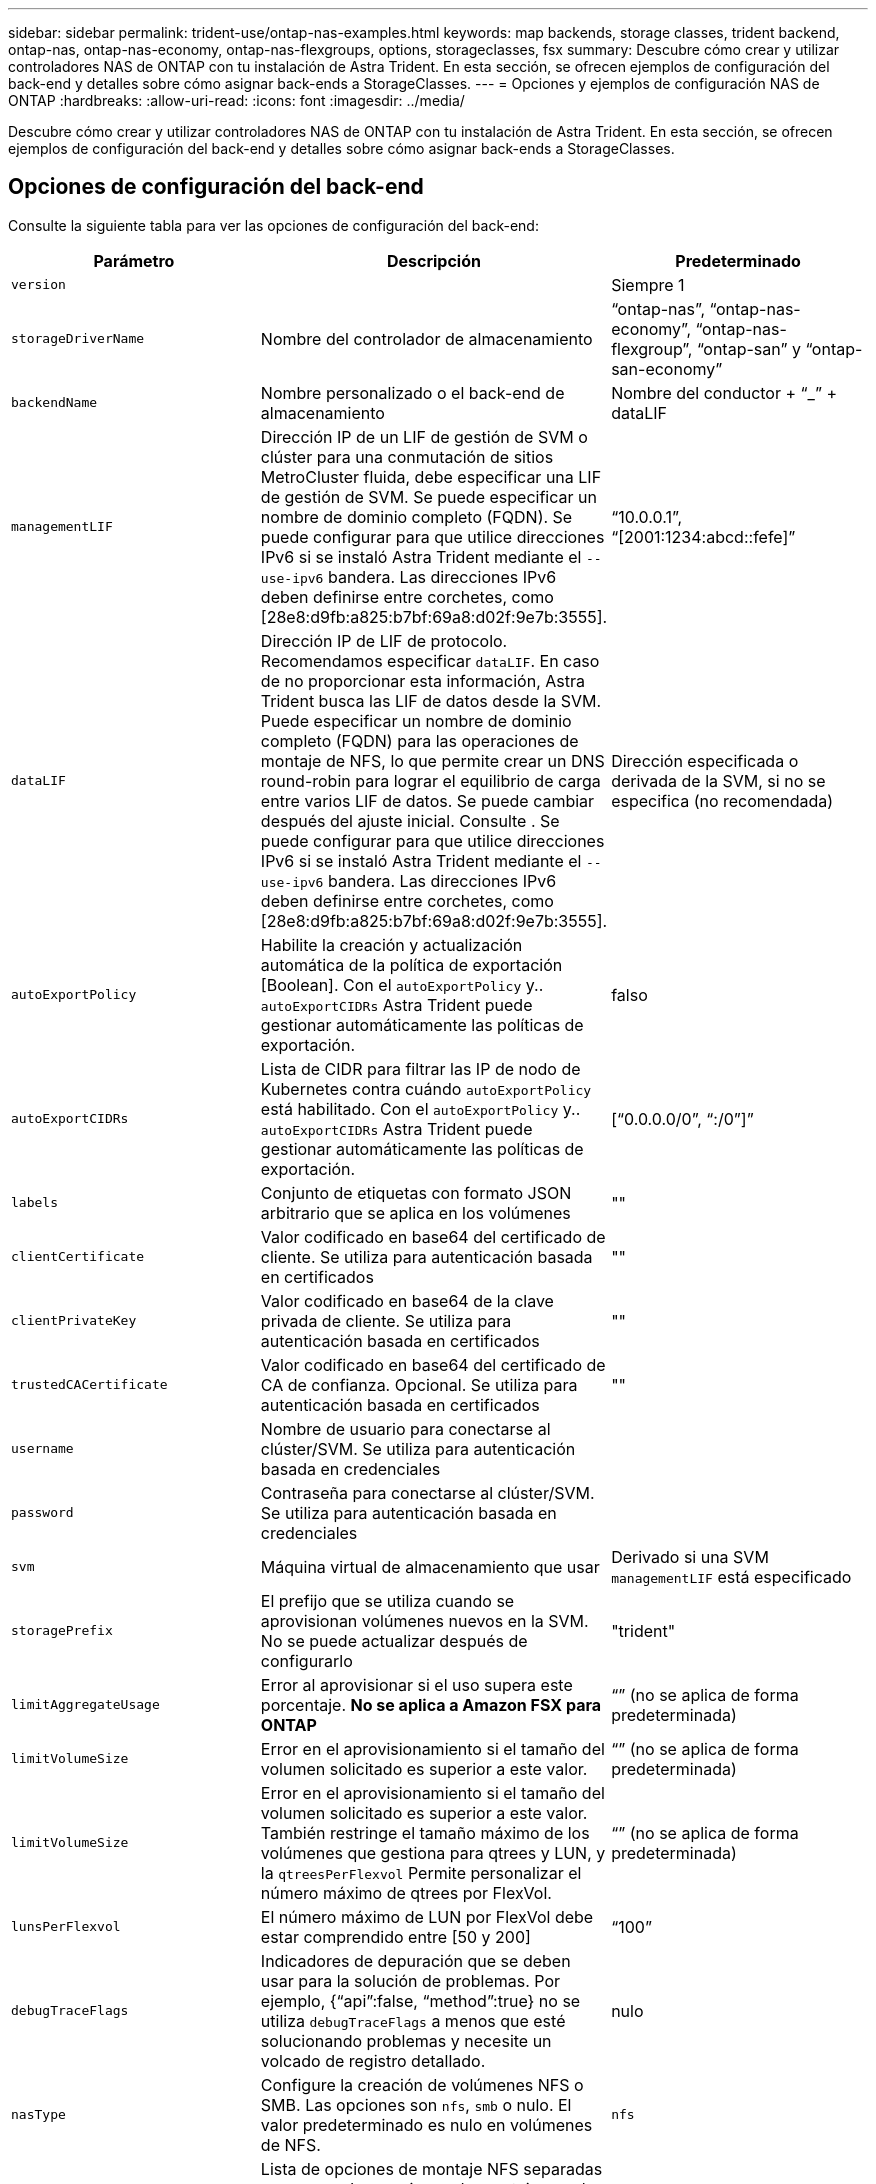 ---
sidebar: sidebar 
permalink: trident-use/ontap-nas-examples.html 
keywords: map backends, storage classes, trident backend, ontap-nas, ontap-nas-economy, ontap-nas-flexgroups, options, storageclasses, fsx 
summary: Descubre cómo crear y utilizar controladores NAS de ONTAP con tu instalación de Astra Trident. En esta sección, se ofrecen ejemplos de configuración del back-end y detalles sobre cómo asignar back-ends a StorageClasses. 
---
= Opciones y ejemplos de configuración NAS de ONTAP
:hardbreaks:
:allow-uri-read: 
:icons: font
:imagesdir: ../media/


[role="lead"]
Descubre cómo crear y utilizar controladores NAS de ONTAP con tu instalación de Astra Trident. En esta sección, se ofrecen ejemplos de configuración del back-end y detalles sobre cómo asignar back-ends a StorageClasses.



== Opciones de configuración del back-end

Consulte la siguiente tabla para ver las opciones de configuración del back-end:

[cols="3"]
|===
| Parámetro | Descripción | Predeterminado 


| `version` |  | Siempre 1 


| `storageDriverName` | Nombre del controlador de almacenamiento | “ontap-nas”, “ontap-nas-economy”, “ontap-nas-flexgroup”, “ontap-san” y “ontap-san-economy” 


| `backendName` | Nombre personalizado o el back-end de almacenamiento | Nombre del conductor + “_” + dataLIF 


| `managementLIF` | Dirección IP de un LIF de gestión de SVM o clúster para una conmutación de sitios MetroCluster fluida, debe especificar una LIF de gestión de SVM. Se puede especificar un nombre de dominio completo (FQDN). Se puede configurar para que utilice direcciones IPv6 si se instaló Astra Trident mediante el `--use-ipv6` bandera. Las direcciones IPv6 deben definirse entre corchetes, como [28e8:d9fb:a825:b7bf:69a8:d02f:9e7b:3555]. | “10.0.0.1”, “[2001:1234:abcd::fefe]” 


| `dataLIF` | Dirección IP de LIF de protocolo. Recomendamos especificar `dataLIF`. En caso de no proporcionar esta información, Astra Trident busca las LIF de datos desde la SVM. Puede especificar un nombre de dominio completo (FQDN) para las operaciones de montaje de NFS, lo que permite crear un DNS round-robin para lograr el equilibrio de carga entre varios LIF de datos. Se puede cambiar después del ajuste inicial. Consulte . Se puede configurar para que utilice direcciones IPv6 si se instaló Astra Trident mediante el `--use-ipv6` bandera. Las direcciones IPv6 deben definirse entre corchetes, como [28e8:d9fb:a825:b7bf:69a8:d02f:9e7b:3555]. | Dirección especificada o derivada de la SVM, si no se especifica (no recomendada) 


| `autoExportPolicy` | Habilite la creación y actualización automática de la política de exportación [Boolean]. Con el `autoExportPolicy` y.. `autoExportCIDRs` Astra Trident puede gestionar automáticamente las políticas de exportación. | falso 


| `autoExportCIDRs` | Lista de CIDR para filtrar las IP de nodo de Kubernetes contra cuándo `autoExportPolicy` está habilitado. Con el `autoExportPolicy` y.. `autoExportCIDRs` Astra Trident puede gestionar automáticamente las políticas de exportación. | [“0.0.0.0/0”, “:/0”]” 


| `labels` | Conjunto de etiquetas con formato JSON arbitrario que se aplica en los volúmenes | "" 


| `clientCertificate` | Valor codificado en base64 del certificado de cliente. Se utiliza para autenticación basada en certificados | "" 


| `clientPrivateKey` | Valor codificado en base64 de la clave privada de cliente. Se utiliza para autenticación basada en certificados | "" 


| `trustedCACertificate` | Valor codificado en base64 del certificado de CA de confianza. Opcional. Se utiliza para autenticación basada en certificados | "" 


| `username` | Nombre de usuario para conectarse al clúster/SVM. Se utiliza para autenticación basada en credenciales |  


| `password` | Contraseña para conectarse al clúster/SVM. Se utiliza para autenticación basada en credenciales |  


| `svm` | Máquina virtual de almacenamiento que usar | Derivado si una SVM `managementLIF` está especificado 


| `storagePrefix` | El prefijo que se utiliza cuando se aprovisionan volúmenes nuevos en la SVM. No se puede actualizar después de configurarlo | "trident" 


| `limitAggregateUsage` | Error al aprovisionar si el uso supera este porcentaje. *No se aplica a Amazon FSX para ONTAP* | “” (no se aplica de forma predeterminada) 


| `limitVolumeSize` | Error en el aprovisionamiento si el tamaño del volumen solicitado es superior a este valor. | “” (no se aplica de forma predeterminada) 


| `limitVolumeSize` | Error en el aprovisionamiento si el tamaño del volumen solicitado es superior a este valor. También restringe el tamaño máximo de los volúmenes que gestiona para qtrees y LUN, y la `qtreesPerFlexvol` Permite personalizar el número máximo de qtrees por FlexVol. | “” (no se aplica de forma predeterminada) 


| `lunsPerFlexvol` | El número máximo de LUN por FlexVol debe estar comprendido entre [50 y 200] | “100” 


| `debugTraceFlags` | Indicadores de depuración que se deben usar para la solución de problemas. Por ejemplo, {“api”:false, “method”:true} no se utiliza `debugTraceFlags` a menos que esté solucionando problemas y necesite un volcado de registro detallado. | nulo 


| `nasType` | Configure la creación de volúmenes NFS o SMB. Las opciones son `nfs`, `smb` o nulo. El valor predeterminado es nulo en volúmenes de NFS. | `nfs` 


| `nfsMountOptions` | Lista de opciones de montaje NFS separadas por comas. Las opciones de montaje para los volúmenes persistentes de Kubernetes se especifican normalmente en tipos de almacenamiento, pero si no se especifican opciones de montaje en una clase de almacenamiento, Astra Trident se pondrá en contacto con las opciones de montaje especificadas en el archivo de configuración del back-end de almacenamiento. Si no se especifican opciones de montaje en la clase de almacenamiento o el archivo de configuración, Astra Trident no configurará ninguna opción de montaje en un volumen persistente asociado. | "" 


| `qtreesPerFlexvol` | El número máximo de qtrees por FlexVol debe estar comprendido entre [50, 300] | “200” 


| `smbShare` | Puede especificar una de las siguientes opciones: El nombre de un recurso compartido de SMB creado mediante la consola de administración de Microsoft o la interfaz de línea de comandos de ONTAP; un nombre para permitir que Astra Trident cree el recurso compartido de SMB; o bien puede dejar el parámetro en blanco para evitar el acceso de recurso compartido común a los volúmenes.

Este parámetro es opcional para ONTAP en las instalaciones.

Este parámetro es necesario para los back-ends de Amazon FSx para ONTAP y no puede estar en blanco. | `smb-share` 


| `useREST` | Parámetro booleano para usar las API DE REST de ONTAP. *Vista previa técnica*
`useREST` se proporciona como **avance técnico** que se recomienda para entornos de prueba y no para cargas de trabajo de producción. Cuando se establece en `true`, Astra Trident utilizará las API DE REST de ONTAP para comunicarse con el back-end. Esta función requiere ONTAP 9.11.1 o posterior. Además, el rol de inicio de sesión de ONTAP utilizado debe tener acceso a `ontap` cliente más. Esto está satisfecho por el predefinido `vsadmin` y.. `cluster-admin` funciones.
`useREST` No es compatible con MetroCluster. | falso 
|===


=== Opciones de configuración de back-end para el aprovisionamiento de volúmenes

Puede controlar el aprovisionamiento predeterminado utilizando estas opciones en la `defaults` sección de la configuración. Para ver un ejemplo, vea los ejemplos de configuración siguientes.

[cols="3"]
|===
| Parámetro | Descripción | Predeterminado 


| `spaceAllocation` | Asignación de espacio para las LUN | “verdadero” 


| `spaceReserve` | Modo de reserva de espacio; “none” (thin) o “VOLUME” (grueso) | “ninguna” 


| `snapshotPolicy` | Política de Snapshot que se debe usar | “ninguna” 


| `qosPolicy` | Grupo de políticas de calidad de servicio que se asignará a los volúmenes creados. Elija uno de qosPolicy o adaptiveQosPolicy por pool/back-end de almacenamiento | "" 


| `adaptiveQosPolicy` | Grupo de políticas de calidad de servicio adaptativo que permite asignar los volúmenes creados. Elija uno de qosPolicy o adaptiveQosPolicy por pool/back-end de almacenamiento. no admitido por ontap-nas-Economy. | "" 


| `snapshotReserve` | Porcentaje del volumen reservado para instantáneas “0” | Si `snapshotPolicy` no es “ninguno”, sino “” 


| `splitOnClone` | Divida un clon de su elemento principal al crearlo | “falso” 


| `encryption` | Habilite el cifrado de volúmenes de NetApp (NVE) en el volumen nuevo; el valor predeterminado es `false`. Para usar esta opción, debe tener una licencia para NVE y habilitarse en el clúster. Si NAE está habilitado en el back-end, cualquier volumen aprovisionado en Astra Trident estará habilitado para NAE. Para obtener más información, consulte: link:../trident-reco/security-reco.html["Cómo funciona Astra Trident con NVE y NAE"]. | “falso” 


| `tieringPolicy` | Política de organización en niveles para usar "ninguno" | “Solo Snapshot” para configuración previa a ONTAP 9.5 SVM-DR 


| `unixPermissions` | Modo para volúmenes nuevos | “777” para volúmenes NFS; vacío (no aplicable) para volúmenes SMB 


| `snapshotDir` | Controla la visibilidad de `.snapshot` directorio | “falso” 


| `exportPolicy` | Política de exportación que se va a utilizar | “predeterminado” 


| `securityStyle` | Estilo de seguridad para nuevos volúmenes. Compatibilidad con NFS `mixed` y.. `unix` estilos de seguridad. SMB admite `mixed` y.. `ntfs` estilos de seguridad. | El valor predeterminado de NFS es `unix`. La opción predeterminada de SMB es `ntfs`. 
|===

NOTE: El uso de grupos de políticas de calidad de servicio con Astra Trident requiere ONTAP 9.8 o posterior. Se recomienda utilizar un grupo de políticas de calidad de servicio no compartido y asegurarse de que el grupo de políticas se aplique a cada componente individualmente. Un grupo de políticas de calidad de servicio compartido hará que se aplique el techo para el rendimiento total de todas las cargas de trabajo.



==== Ejemplos de aprovisionamiento de volúmenes

Aquí hay un ejemplo con los valores predeterminados definidos:

[listing]
----
---
version: 1
storageDriverName: ontap-nas
backendName: customBackendName
managementLIF: 10.0.0.1
dataLIF: 10.0.0.2
labels:
  k8scluster: dev1
  backend: dev1-nasbackend
svm: trident_svm
username: cluster-admin
password: <password>
limitAggregateUsage: 80%
limitVolumeSize: 50Gi
nfsMountOptions: nfsvers=4
debugTraceFlags:
  api: false
  method: true
defaults:
  spaceReserve: volume
  qosPolicy: premium
  exportPolicy: myk8scluster
  snapshotPolicy: default
  snapshotReserve: '10'

----
Para `ontap-nas` y.. `ontap-nas-flexgroups`, Astra Trident utiliza ahora un nuevo cálculo para garantizar que el tamaño de la FlexVol sea correcto con el porcentaje snapshotReserve y la RVP. Cuando el usuario solicita una RVP, Astra Trident crea el FlexVol original con más espacio mediante el nuevo cálculo. Este cálculo garantiza que el usuario recibe el espacio de escritura que solicitó en el PVC y no menos espacio que el que solicitó. Antes de v21.07, cuando el usuario solicita una RVP (por ejemplo, 5GIB) con el 50 por ciento de snapshotReserve, solo obtiene 2,5 GIB de espacio editable. Esto se debe a que el usuario solicitó es todo el volumen y. `snapshotReserve` es un porcentaje de esta situación. Con Trident 21.07, lo que el usuario solicita es el espacio editable y Astra Trident define el `snapshotReserve` número como porcentaje del volumen completo. Esto no se aplica a. `ontap-nas-economy`. Vea el siguiente ejemplo para ver cómo funciona:

El cálculo es el siguiente:

[listing]
----
Total volume size = (PVC requested size) / (1 - (snapshotReserve percentage) / 100)
----
Para snapshotReserve = 50 % y la solicitud de RVP = 5 GIB, el tamaño total del volumen es 2/.5 = 10 GIB y el tamaño disponible es de 5 GIB, lo que es lo que solicitó el usuario en la solicitud de RVP. La `volume show` el comando debería mostrar resultados similares a los de este ejemplo:

image::../media/volume-show-nas.png[Muestra el resultado del comando volume show.]

Los back-ends existentes de instalaciones anteriores aprovisionan volúmenes como se explicó anteriormente al actualizar Astra Trident. En el caso de los volúmenes que creó antes de actualizar, debe cambiar el tamaño de sus volúmenes para que se observe el cambio. Por ejemplo, una RVP de 2 GIB con `snapshotReserve=50` Anteriormente, se produjo un volumen que proporciona 1 GIB de espacio editable. Cambiar el tamaño del volumen a 3 GIB, por ejemplo, proporciona a la aplicación 3 GIB de espacio editable en un volumen de 6 GIB.



== Ejemplos de configuración mínima

Los ejemplos siguientes muestran configuraciones básicas que dejan la mayoría de los parámetros en los valores predeterminados. Esta es la forma más sencilla de definir un back-end.


NOTE: Si utiliza Amazon FSX en ONTAP de NetApp con Trident, la recomendación es especificar nombres DNS para las LIF en lugar de direcciones IP.

.Configuración mínima para <code>ontap-nas-economy</code>
[%collapsible%open]
====
[listing]
----
---
version: 1
storageDriverName: ontap-nas-economy
managementLIF: 10.0.0.1
dataLIF: 10.0.0.2
svm: svm_nfs
username: vsadmin
password: password
----
====
.Configuración mínima para <code>ontap-nas-flexgroup</code>
[%collapsible%open]
====
[listing]
----
---
version: 1
storageDriverName: ontap-nas-flexgroup
managementLIF: 10.0.0.1
dataLIF: 10.0.0.2
svm: svm_nfs
username: vsadmin
password: password
----
====
.Configuración mínima para volúmenes de SMB
[%collapsible%open]
====
[listing]
----

---
version: 1
backendName: ExampleBackend
storageDriverName: ontap-nas
managementLIF: 10.0.0.1
nasType: smb
securityStyle: ntfs
unixPermissions: ""
dataLIF: 10.0.0.2
svm: svm_nfs
username: vsadmin
password: password
----
====
.Autenticación basada en certificados
[%collapsible%open]
====
Este es un ejemplo de configuración de backend mínima. `clientCertificate`, `clientPrivateKey`, y. `trustedCACertificate` (Opcional, si se utiliza una CA de confianza) se completan en `backend.json` Y tome los valores codificados base64 del certificado de cliente, la clave privada y el certificado de CA de confianza, respectivamente.

[listing]
----
---
version: 1
backendName: DefaultNASBackend
storageDriverName: ontap-nas
managementLIF: 10.0.0.1
dataLIF: 10.0.0.15
svm: nfs_svm
clientCertificate: ZXR0ZXJwYXB...ICMgJ3BhcGVyc2
clientPrivateKey: vciwKIyAgZG...0cnksIGRlc2NyaX
trustedCACertificate: zcyBbaG...b3Igb3duIGNsYXNz
storagePrefix: myPrefix_
----
====
.Política de exportación automática
[%collapsible%open]
====
En este ejemplo se muestra cómo puede indicar a Astra Trident que utilice políticas de exportación dinámicas para crear y gestionar automáticamente la directiva de exportación. Esto funciona igual para el `ontap-nas-economy` y.. `ontap-nas-flexgroup` de windows

[listing]
----
---
version: 1
storageDriverName: ontap-nas
managementLIF: 10.0.0.1
dataLIF: 10.0.0.2
svm: svm_nfs
labels:
  k8scluster: test-cluster-east-1a
  backend: test1-nasbackend
autoExportPolicy: true
autoExportCIDRs:
- 10.0.0.0/24
username: admin
password: password
nfsMountOptions: nfsvers=4
----
====
.El uso de direcciones IPv6
[%collapsible%open]
====
Este ejemplo muestra `managementLIF` Uso de una dirección IPv6.

[listing]
----
---
version: 1
storageDriverName: ontap-nas
backendName: nas_ipv6_backend
managementLIF: "[5c5d:5edf:8f:7657:bef8:109b:1b41:d491]"
labels:
  k8scluster: test-cluster-east-1a
  backend: test1-ontap-ipv6
svm: nas_ipv6_svm
username: vsadmin
password: password
----
====
.Amazon FSx para ONTAP mediante volúmenes SMB
[%collapsible%open]
====
La `smbShare` El parámetro es obligatorio para FSx para ONTAP mediante volúmenes de bloque de mensajes del servidor.

[listing]
----
---
version: 1
backendName: SMBBackend
storageDriverName: ontap-nas
managementLIF: example.mgmt.fqdn.aws.com
nasType: smb
dataLIF: 10.0.0.15
svm: nfs_svm
smbShare: smb-share
clientCertificate: ZXR0ZXJwYXB...ICMgJ3BhcGVyc2
clientPrivateKey: vciwKIyAgZG...0cnksIGRlc2NyaX
trustedCACertificate: zcyBbaG...b3Igb3duIGNsYXNz
storagePrefix: myPrefix_
----
====


== Ejemplos de back-ends con pools virtuales

En los archivos de definición de backend de ejemplo que se muestran a continuación, se establecen valores predeterminados específicos para todos los pools de almacenamiento, como `spaceReserve` en ninguno, `spaceAllocation` en falso, y. `encryption` en falso. Los pools virtuales se definen en la sección de almacenamiento.

Astra Trident establece etiquetas de aprovisionamiento en el campo "Comentarios". Los comentarios se establecen en FlexVol para `ontap-nas` O FlexGroup para `ontap-nas-flexgroup`. Astra Trident copia todas las etiquetas presentes en un pool virtual al volumen de almacenamiento al aprovisionar. Para mayor comodidad, los administradores de almacenamiento pueden definir etiquetas por pool virtual y agrupar volúmenes por etiqueta.

En estos ejemplos, algunos de los pools de almacenamiento establecen sus propios `spaceReserve`, `spaceAllocation`, y. `encryption` y algunos pools sustituyen los valores predeterminados.

.Ejemplo de NAS de ONTAP
[%collapsible%open]
====
[listing]
----
---
version: 1
storageDriverName: ontap-nas
managementLIF: 10.0.0.1
svm: svm_nfs
username: admin
password: <password>
nfsMountOptions: nfsvers=4
defaults:
  spaceReserve: none
  encryption: 'false'
  qosPolicy: standard
labels:
  store: nas_store
  k8scluster: prod-cluster-1
region: us_east_1
storage:
- labels:
    app: msoffice
    cost: '100'
  zone: us_east_1a
  defaults:
    spaceReserve: volume
    encryption: 'true'
    unixPermissions: '0755'
    adaptiveQosPolicy: adaptive-premium
- labels:
    app: slack
    cost: '75'
  zone: us_east_1b
  defaults:
    spaceReserve: none
    encryption: 'true'
    unixPermissions: '0755'
- labels:
    department: legal
    creditpoints: '5000'
  zone: us_east_1b
  defaults:
    spaceReserve: none
    encryption: 'true'
    unixPermissions: '0755'
- labels:
    app: wordpress
    cost: '50'
  zone: us_east_1c
  defaults:
    spaceReserve: none
    encryption: 'true'
    unixPermissions: '0775'
- labels:
    app: mysqldb
    cost: '25'
  zone: us_east_1d
  defaults:
    spaceReserve: volume
    encryption: 'false'
    unixPermissions: '0775'
----
====
.Ejemplo de FlexGroup NAS de ONTAP
[%collapsible%open]
====
[listing]
----
---
version: 1
storageDriverName: ontap-nas-flexgroup
managementLIF: 10.0.0.1
svm: svm_nfs
username: vsadmin
password: <password>
defaults:
  spaceReserve: none
  encryption: 'false'
labels:
  store: flexgroup_store
  k8scluster: prod-cluster-1
region: us_east_1
storage:
- labels:
    protection: gold
    creditpoints: '50000'
  zone: us_east_1a
  defaults:
    spaceReserve: volume
    encryption: 'true'
    unixPermissions: '0755'
- labels:
    protection: gold
    creditpoints: '30000'
  zone: us_east_1b
  defaults:
    spaceReserve: none
    encryption: 'true'
    unixPermissions: '0755'
- labels:
    protection: silver
    creditpoints: '20000'
  zone: us_east_1c
  defaults:
    spaceReserve: none
    encryption: 'true'
    unixPermissions: '0775'
- labels:
    protection: bronze
    creditpoints: '10000'
  zone: us_east_1d
  defaults:
    spaceReserve: volume
    encryption: 'false'
    unixPermissions: '0775'
----
====
.Ejemplo de economía NAS de ONTAP
[%collapsible%open]
====
[listing]
----
---
version: 1
storageDriverName: ontap-nas-economy
managementLIF: 10.0.0.1
svm: svm_nfs
username: vsadmin
password: <password>
defaults:
  spaceReserve: none
  encryption: 'false'
labels:
  store: nas_economy_store
region: us_east_1
storage:
- labels:
    department: finance
    creditpoints: '6000'
  zone: us_east_1a
  defaults:
    spaceReserve: volume
    encryption: 'true'
    unixPermissions: '0755'
- labels:
    protection: bronze
    creditpoints: '5000'
  zone: us_east_1b
  defaults:
    spaceReserve: none
    encryption: 'true'
    unixPermissions: '0755'
- labels:
    department: engineering
    creditpoints: '3000'
  zone: us_east_1c
  defaults:
    spaceReserve: none
    encryption: 'true'
    unixPermissions: '0775'
- labels:
    department: humanresource
    creditpoints: '2000'
  zone: us_east_1d
  defaults:
    spaceReserve: volume
    encryption: 'false'
    unixPermissions: '0775'
----
====


== Asigne los back-ends a StorageClass

Las siguientes definiciones de StorageClass se refieren a <<Ejemplos de back-ends con pools virtuales>>. Con el `parameters.selector` Cada StorageClass llama la atención sobre qué pools virtuales pueden usarse para alojar un volumen. El volumen tendrá los aspectos definidos en el pool virtual elegido.

* La `protection-gold` StorageClass se asignará al primer y segundo pool virtual del `ontap-nas-flexgroup` back-end. Estos son los únicos pools que ofrecen protección de nivel Gold.
+
[listing]
----
apiVersion: storage.k8s.io/v1
kind: StorageClass
metadata:
  name: protection-gold
provisioner: netapp.io/trident
parameters:
  selector: "protection=gold"
  fsType: "ext4"
----
* La `protection-not-gold` StorageClass se asignará al tercer y cuarto pool virtual del `ontap-nas-flexgroup` back-end. Estos son los únicos pools que ofrecen un nivel de protección distinto al Gold.
+
[listing]
----
apiVersion: storage.k8s.io/v1
kind: StorageClass
metadata:
  name: protection-not-gold
provisioner: netapp.io/trident
parameters:
  selector: "protection!=gold"
  fsType: "ext4"
----
* La `app-mysqldb` StorageClass se asignará al cuarto pool virtual del `ontap-nas` back-end. Este es el único pool que ofrece configuración de pool de almacenamiento para la aplicación de tipo mysqldb.
+
[listing]
----
apiVersion: storage.k8s.io/v1
kind: StorageClass
metadata:
  name: app-mysqldb
provisioner: netapp.io/trident
parameters:
  selector: "app=mysqldb"
  fsType: "ext4"
----
* T. `protection-silver-creditpoints-20k` StorageClass se asignará al tercer pool virtual del `ontap-nas-flexgroup` back-end. Este es el único pool que ofrece protección de nivel plata y 20000 puntos de crédito.
+
[listing]
----
apiVersion: storage.k8s.io/v1
kind: StorageClass
metadata:
  name: protection-silver-creditpoints-20k
provisioner: netapp.io/trident
parameters:
  selector: "protection=silver; creditpoints=20000"
  fsType: "ext4"
----
* La `creditpoints-5k` StorageClass se asignará al tercer pool virtual del `ontap-nas` backend y segundo pool virtual en `ontap-nas-economy` back-end. Estas son las únicas ofertas de grupo con 5000 puntos de crédito.
+
[listing]
----
apiVersion: storage.k8s.io/v1
kind: StorageClass
metadata:
  name: creditpoints-5k
provisioner: netapp.io/trident
parameters:
  selector: "creditpoints=5000"
  fsType: "ext4"
----


Astra Trident decidirá qué pool virtual se selecciona y garantizará que se cumplan los requisitos de almacenamiento.



== Actualizar `dataLIF` tras la configuración inicial

Puede cambiar la LIF de datos tras la configuración inicial ejecutando el siguiente comando para proporcionar el nuevo archivo JSON back-end con LIF de datos actualizadas.

[listing]
----
tridentctl update backend <backend-name> -f <path-to-backend-json-file-with-updated-dataLIF>
----

NOTE: Si los RVP están conectados a uno o varios pods, deben recuperar todos los pods correspondientes y, a continuación, traerlos para que surta efecto el nuevo LIF de datos.
